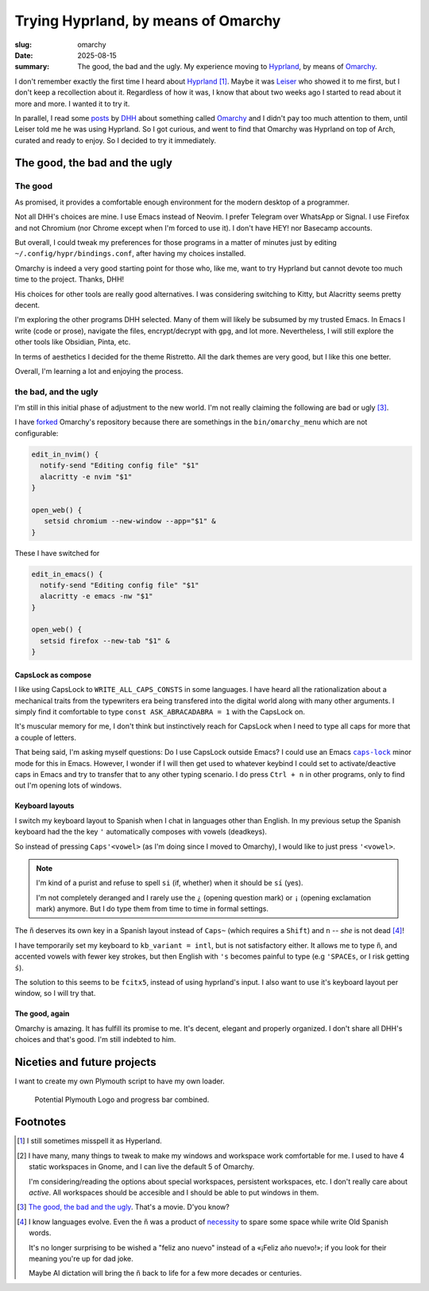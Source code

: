 ======================================
 Trying Hyprland, by means of Omarchy
======================================

:slug: omarchy
:date: 2025-08-15
:summary: The good, the bad and the ugly.  My experience moving to Hyprland_,
          by means of Omarchy_.

I don't remember exactly the first time I heard about Hyprland_ [#hyperland]_.
Maybe it was Leiser_ who showed it to me first, but I don't keep a
recollection about it.  Regardless of how it was, I know that about two weeks
ago I started to read about it more and more.  I wanted it to try it.

In parallel, I read some posts__ by DHH_ about something called Omarchy_ and I
didn't pay too much attention to them, until Leiser told me he was using
Hyprland.  So I got curious, and went to find that Omarchy was Hyprland on top
of Arch, curated and ready to enjoy.  So I decided to try it immediately.

__ https://x.com/dhh/status/1954271139766698168

.. _hyprland: https://hypr.land/
.. _omarchy: https://omarchy.org/
.. _leiser: https://github.com/leiserfg
.. _DHH: https://x.com/dhh



The good, the bad and the ugly
==============================

The good
--------

As promised, it provides a comfortable enough environment for the modern
desktop of a programmer.

Not all DHH's choices are mine.  I use Emacs instead of Neovim.  I prefer
Telegram over WhatsApp or Signal.  I use Firefox and not Chromium (nor Chrome
except when I'm forced to use it).  I don't have HEY! nor Basecamp accounts.

But overall, I could tweak my preferences for those programs in a matter of
minutes just by editing ``~/.config/hypr/bindings.conf``, after having my
choices installed.

Omarchy is indeed a very good starting point for those who, like me, want to
try Hyprland but cannot devote too much time to the project.  Thanks, DHH!

His choices for other tools are really good alternatives.  I was considering
switching to Kitty, but Alacritty seems pretty decent.

I'm exploring the other programs DHH selected.  Many of them will likely be
subsumed by my trusted Emacs.  In Emacs I write (code or prose), navigate the
files, encrypt/decrypt with ``gpg``, and lot more.  Nevertheless, I will still
explore the other tools like Obsidian, Pinta, etc.

In terms of aesthetics I decided for the theme Ristretto.  All the dark themes
are very good, but I like this one better.

Overall, I'm learning a lot and enjoying the process.


the bad, and the ugly
---------------------

I'm still in this initial phase of adjustment to the new world.  I'm not
really claiming the following are bad or ugly [#bad]_.

I have forked__ Omarchy's repository because there are somethings in the
``bin/omarchy_menu`` which are not configurable:

__ https://github.com/mvaled/omarchy

.. code-block:: bash

   edit_in_nvim() {
     notify-send "Editing config file" "$1"
     alacritty -e nvim "$1"
   }

   open_web() {
      setsid chromium --new-window --app="$1" &
   }

These I have switched for

.. code-block:: bash

   edit_in_emacs() {
     notify-send "Editing config file" "$1"
     alacritty -e emacs -nw "$1"
   }

   open_web() {
     setsid firefox --new-tab "$1" &
   }


CapsLock as compose
~~~~~~~~~~~~~~~~~~~

I like using CapsLock to ``WRITE_ALL_CAPS_CONSTS`` in some languages.  I have
heard all the rationalization about a mechanical traits from the typewriters
era being transfered into the digital world along with many other arguments.
I simply find it comfortable to type ``const ASK_ABRACADABRA = 1`` with the
CapsLock on.

It's muscular memory for me, I don't think but instinctively reach for
CapsLock when I need to type all caps for more that a couple of letters.


That being said, I'm asking myself questions: Do I use CapsLock outside Emacs?
I could use an Emacs |caps-lock|_ minor mode for this in Emacs.  However, I
wonder if I will then get used to whatever keybind I could set to
activate/deactive caps in Emacs and try to transfer that to any other typing
scenario.  I do press ``Ctrl + n`` in other programs, only to find out I'm
opening lots of windows.

.. |caps-lock| replace:: ``caps-lock``
.. _caps-lock: https://github.com/emacs-straight/caps-lock/blob/master/caps-lock.el



Keyboard layouts
~~~~~~~~~~~~~~~~

I switch my keyboard layout to Spanish when I chat in languages other than
English.  In my previous setup the Spanish keyboard had the the key ``'``
automatically composes with vowels (deadkeys).

So instead of pressing ``Caps``\ ``'``\ ``<vowel>`` (as I'm doing since I
moved to Omarchy), I would like to just press ``'``\ ``<vowel>``.

.. note:: I'm kind of a purist and refuse to spell ``si`` (if, whether) when
          it should be ``sí`` (yes).

          I'm not completely deranged and I rarely use the ``¿`` (opening
          question mark) or ``¡`` (opening exclamation mark) anymore.  But I
          do type them from time to time in formal settings.

The ``ñ`` deserves its own key in a Spanish layout instead of ``Caps``\ ``~``
(which requires a ``Shift``) and ``n`` -- *she* is not dead [#evolution]_!

I have temporarily set my keyboard to ``kb_variant = intl``, but is not
satisfactory either.  It allows me to type ``ñ``, and accented vowels with
fewer key strokes, but then English with ``'s`` becomes painful to type (e.g
``'``\ ``SPACE``\ ``s``, or I risk getting ``ś``).

The solution to this seems to be ``fcitx5``, instead of using hyprland's
input.  I also want to use it's keyboard layout per window, so I will try
that.

The good, again
~~~~~~~~~~~~~~~

Omarchy is amazing.  It has fulfill its promise to me.  It's decent, elegant
and properly organized.  I don't share all DHH's choices and that's good.  I'm
still indebted to him.


Niceties and future projects
============================

I want to create my own Plymouth script to have my own loader.

.. figure:: /images/2025/mva-logo.png

   Potential Plymouth Logo and progress bar combined.



Footnotes
=========

.. [#hyperland] I still sometimes misspell it as Hyperland.


.. [#windows] I have many, many things to tweak to make my windows and
   workspace work comfortable for me.  I used to have 4 static workspaces in
   Gnome, and I can live the default 5 of Omarchy.

   I'm considering/reading the options about special workspaces, persistent
   workspaces, etc.  I don't really care about *active*.  All workspaces
   should be accesible and I should be able to put windows in them.

.. [#bad] `The good, the bad and the ugly`__.  That's a movie. D'you know?

   __ https://en.wikipedia.org/wiki/The_Good,_the_Bad_and_the_Ugly

.. [#evolution] I know languages evolve.  Even the ``ñ`` was a product of
   necessity__ to spare some space while write Old Spanish words.

   It's no longer surprising to be wished a "feliz ano nuevo" instead of a
   «¡Feliz año nuevo!»; if you look for their meaning you're up for dad joke.

   Maybe AI dictation will bring the ``ñ`` back to life for a few more decades
   or centuries.

   __ https://en.wikipedia.org/wiki/%C3%91#History

